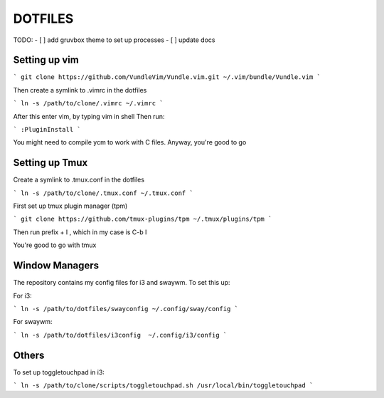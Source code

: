 DOTFILES
========

TODO:
- [ ] add gruvbox theme to set up processes
- [ ] update docs


Setting up vim
--------------

```
git clone https://github.com/VundleVim/Vundle.vim.git ~/.vim/bundle/Vundle.vim
```

Then create a symlink to .vimrc in the dotfiles

```
ln -s /path/to/clone/.vimrc ~/.vimrc
```

After this enter vim, by typing vim in shell
Then run:

```
:PluginInstall
```

You might need to compile ycm to work with C files.
Anyway, you're good to go

Setting up Tmux
---------------

Create a symlink to .tmux.conf in the dotfiles

```
ln -s /path/to/clone/.tmux.conf ~/.tmux.conf
```

First  set up tmux plugin manager (tpm)

```
git clone https://github.com/tmux-plugins/tpm ~/.tmux/plugins/tpm
```

Then run prefix + I , which in my case is C-b I

You're good to go with tmux

Window Managers
---------------
The repository contains my config files for i3 and swaywm. To set this
up:

For i3: 

```
ln -s /path/to/dotfiles/swayconfig ~/.config/sway/config
```

For swaywm:

```
ln -s /path/to/dotfiles/i3config  ~/.config/i3/config
```

Others
------
To set up toggletouchpad in i3:

```
ln -s /path/to/clone/scripts/toggletouchpad.sh /usr/local/bin/toggletouchpad
```
